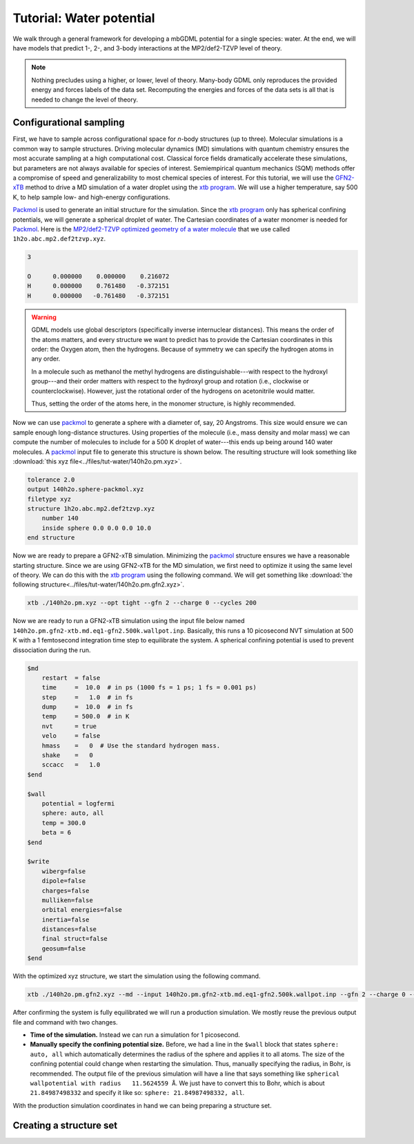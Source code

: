 .. _tut-water-pot:

=========================
Tutorial: Water potential
=========================

We walk through a general framework for developing a mbGDML potential for a single species: water.
At the end, we will have models that predict 1-, 2-, and 3-body interactions at the MP2/def2-TZVP level of theory.

.. note::
    Nothing precludes using a higher, or lower, level of theory.
    Many-body GDML only reproduces the provided energy and forces labels of the data set.
    Recomputing the energies and forces of the data sets is all that is needed to change the level of theory.

Configurational sampling
========================

First, we have to sample across configurational space for *n*-body structures (up to three).
Molecular simulations is a common way to sample structures.
Driving molecular dynamics (MD) simulations with quantum chemistry ensures the most accurate sampling at a high computational cost.
Classical force fields dramatically accelerate these simulations, but parameters are not always available for species of interest.
Semiempirical quantum mechanics (SQM) methods offer a compromise of speed and generalizability to most chemical species of interest.
For this tutorial, we will use the `GFN2-xTB <https://doi.org/10.1021/acs.jctc.8b01176>`_ method to drive a MD simulation of a water droplet using the `xtb program <https://xtb-docs.readthedocs.io/en/latest/contents.html>`_.
We will use a higher temperature, say 500 K, to help sample low- and high-energy configurations.

`Packmol <http://leandro.iqm.unicamp.br/m3g/packmol/home.shtml>`_ is used to generate an initial structure for the simulation.
Since the `xtb program <https://xtb-docs.readthedocs.io/en/latest/contents.html>`_ only has spherical confining potentials, we will generate a spherical droplet of water.
The Cartesian coordinates of a water monomer is needed for `Packmol <http://leandro.iqm.unicamp.br/m3g/packmol/home.shtml>`_.
Here is the `MP2/def2-TZVP optimized geometry of a water molecule <https://github.com/keithgroup/solute-solvent-clusters/tree/main/clusters/homogeneous/h2o/1h2o/1h2o.abc>`_ that we use called ``1h2o.abc.mp2.def2tzvp.xyz``.

.. code-block:: text
    
    3

    O      0.000000    0.000000    0.216072
    H      0.000000    0.761480   -0.372151
    H      0.000000   -0.761480   -0.372151

.. warning::

    GDML models use global descriptors (specifically inverse internuclear distances).
    This means the order of the atoms matters, and every structure we want to predict has to provide the Cartesian coordinates in this order: the Oxygen atom, then the hydrogens.
    Because of symmetry we can specify the hydrogen atoms in any order.

    In a molecule such as methanol the methyl hydrogens are distinguishable---with respect to the hydroxyl group---and their order matters with respect to the hydroxyl group and rotation (i.e., clockwise or counterclockwise).
    However, just the rotational order of the hydrogens on acetonitrile would matter.

    Thus, setting the order of the atoms here, in the monomer structure, is highly recommended.

Now we can use `packmol <http://leandro.iqm.unicamp.br/m3g/packmol/home.shtml>`_ to generate a sphere with a diameter of, say, 20 Angstroms.
This size would ensure we can sample enough long-distance structures.
Using properties of the molecule (i.e., mass density and molar mass) we can compute the number of molecules to include for a 500 K droplet of water---this ends up being around 140 water molecules.
A `packmol <http://leandro.iqm.unicamp.br/m3g/packmol/home.shtml>`_ input file to generate this structure is shown below.
The resulting structure will look something like :download:`this xyz file<../files/tut-water/140h2o.pm.xyz>`.

.. code-block:: text

    tolerance 2.0
    output 140h2o.sphere-packmol.xyz
    filetype xyz
    structure 1h2o.abc.mp2.def2tzvp.xyz
        number 140
        inside sphere 0.0 0.0 0.0 10.0
    end structure

Now we are ready to prepare a GFN2-xTB simulation.
Minimizing the `packmol <http://leandro.iqm.unicamp.br/m3g/packmol/home.shtml>`_ structure ensures we have a reasonable starting structure.
Since we are using GFN2-xTB for the MD simulation, we first need to optimize it using the same level of theory.
We can do this with the `xtb program <https://xtb-docs.readthedocs.io/en/latest/contents.html>`_ using the following command.
We will get something like :download:`the following structure<../files/tut-water/140h2o.pm.gfn2.xyz>`.

.. code-block:: bash

    xtb ./140h2o.pm.xyz --opt tight --gfn 2 --charge 0 --cycles 200

Now we are ready to run a GFN2-xTB simulation using the input file below named ``140h2o.pm.gfn2-xtb.md.eq1-gfn2.500k.wallpot.inp``.
Basically, this runs a 10 picosecond NVT simulation at 500 K with a 1 femtosecond integration time step to equilibrate the system.
A spherical confining potential is used to prevent dissociation during the run.

.. code-block:: text

    $md
        restart  = false
        time     =  10.0  # in ps (1000 fs = 1 ps; 1 fs = 0.001 ps)
        step     =   1.0  # in fs
        dump     =  10.0  # in fs
        temp     = 500.0  # in K
        nvt      = true
        velo     = false
        hmass    =   0  # Use the standard hydrogen mass.
        shake    =   0
        sccacc   =   1.0
    $end

    $wall
        potential = logfermi
        sphere: auto, all
        temp = 300.0
        beta = 6
    $end

    $write
        wiberg=false
        dipole=false
        charges=false
        mulliken=false
        orbital energies=false
        inertia=false
        distances=false
        final struct=false
        geosum=false
    $end

With the optimized xyz structure, we start the simulation using the following command.

.. code-block:: bash

    xtb ./140h2o.pm.gfn2.xyz --md --input 140h2o.pm.gfn2-xtb.md.eq1-gfn2.500k.wallpot.inp --gfn 2 --charge 0 --verbose

After confirming the system is fully equilibrated we will run a production simulation.
We mostly reuse the previous output file and command with two changes.

- **Time of the simulation.**
  Instead we can run a simulation for 1 picosecond.
- **Manually specify the confining potential size.**
  Before, we had a line in the ``$wall`` block that states ``sphere: auto, all`` which automatically determines the radius of the sphere and applies it to all atoms.
  The size of the confining potential could change when restarting the simulation.
  Thus, manually specifying the radius, in Bohr, is recommended.
  The output file of the previous simulation will have a line that says something like ``spherical wallpotential with radius   11.5624559 Å``.
  We just have to convert this to Bohr, which is about ``21.84987498332`` and specify it like so: ``sphere: 21.84987498332, all``.

With the production simulation coordinates in hand we can being preparing a structure set.

Creating a structure set
========================
